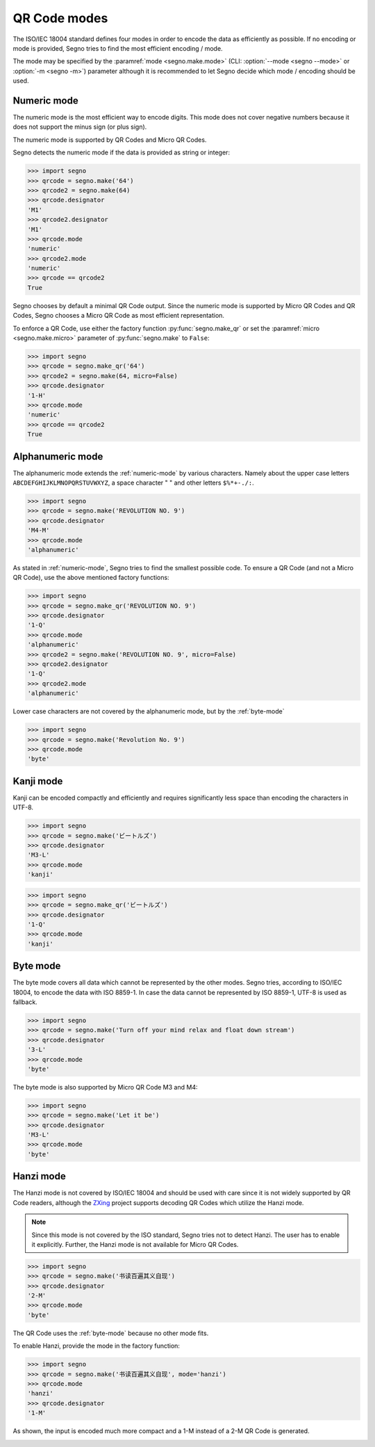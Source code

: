 QR Code modes
=============

The ISO/IEC 18004 standard defines four modes in order to encode the data as
efficiently as possible. If no encoding or mode is provided, Segno tries to
find the most efficient encoding / mode.

The mode may be specified by the :paramref:`mode <segno.make.mode>`
(CLI: :option:`--mode <segno --mode>` or :option:`-m <segno -m>`) parameter
although it is recommended to let Segno decide which mode / encoding should be used.

.. _numeric-mode:

Numeric mode
------------

The numeric mode is the most efficient way to encode digits.
This mode does not cover negative numbers because it does not support
the minus sign (or plus sign).

The numeric mode is supported by QR Codes and Micro QR Codes.

Segno detects the numeric mode if the data is provided as string or integer:

.. code-block:: python

    >>> import segno
    >>> qrcode = segno.make('64')
    >>> qrcode2 = segno.make(64)
    >>> qrcode.designator
    'M1'
    >>> qrcode2.designator
    'M1'
    >>> qrcode.mode
    'numeric'
    >>> qrcode2.mode
    'numeric'
    >>> qrcode == qrcode2
    True


.. image:: _static/modes/64-micro.png
    :alt: M1 Micro QR Code encoding "64"


Segno chooses by default a minimal QR Code output. Since the numeric
mode is supported by Micro QR Codes and QR Codes, Segno chooses a Micro
QR Code as most efficient representation.

To enforce a QR Code, use either the factory function :py:func:`segno.make_qr`
or set the :paramref:`micro <segno.make.micro>` parameter of :py:func:`segno.make` to ``False``:

.. code-block:: python

    >>> import segno
    >>> qrcode = segno.make_qr('64')
    >>> qrcode2 = segno.make(64, micro=False)
    >>> qrcode.designator
    '1-H'
    >>> qrcode.mode
    'numeric'
    >>> qrcode == qrcode2
    True

.. image:: _static/modes/64.png
    :alt: 1-H QR Code encoding "64"


Alphanumeric mode
-----------------

The alphanumeric mode extends the :ref:`numeric-mode` by various characters.
Namely about the upper case letters ``ABCDEFGHIJKLMNOPQRSTUVWXYZ``,
a space character " " and other letters ``$%*+-./:``.

.. code-block:: python

    >>> import segno
    >>> qrcode = segno.make('REVOLUTION NO. 9')
    >>> qrcode.designator
    'M4-M'
    >>> qrcode.mode
    'alphanumeric'


.. image:: _static/modes/REVOLUTION9-micro.png
    :alt: M4-M Micro QR Code encoding "REVOLUTION NO. 9"


As stated in :ref:`numeric-mode`, Segno tries to find the smallest possible code.
To ensure a QR Code (and not a Micro QR Code), use the above mentioned factory
functions:

.. code-block:: python

    >>> import segno
    >>> qrcode = segno.make_qr('REVOLUTION NO. 9')
    >>> qrcode.designator
    '1-Q'
    >>> qrcode.mode
    'alphanumeric'
    >>> qrcode2 = segno.make('REVOLUTION NO. 9', micro=False)
    >>> qrcode2.designator
    '1-Q'
    >>> qrcode2.mode
    'alphanumeric'


.. image:: _static/modes/REVOLUTION9.png
    :alt: 1-Q QR Code encoding "REVOLUTION NO. 9"


Lower case characters are not covered by the alphanumeric mode, but by
the :ref:`byte-mode`

.. code-block:: python

    >>> import segno
    >>> qrcode = segno.make('Revolution No. 9')
    >>> qrcode.mode
    'byte'

.. image:: _static/modes/revolution9-byte.png
    :alt: 1-L QR Code encoding "Revolution No. 9"


Kanji mode
----------

Kanji can be encoded compactly and efficiently and requires significantly less
space than encoding the characters in UTF-8.

.. code-block:: python

    >>> import segno
    >>> qrcode = segno.make('ビートルズ')
    >>> qrcode.designator
    'M3-L'
    >>> qrcode.mode
    'kanji'


.. image:: _static/modes/kanji-micro.png
    :alt: M3-L Micro QR Code encoding "ビートルズ"


.. code-block:: python

    >>> import segno
    >>> qrcode = segno.make_qr('ビートルズ')
    >>> qrcode.designator
    '1-Q'
    >>> qrcode.mode
    'kanji'


.. image:: _static/modes/kanji-qrcode.png
    :alt: 1-Q QR Code encoding "ビートルズ"


.. _byte-mode:

Byte mode
---------

The byte mode covers all data which cannot be represented by the other
modes. Segno tries, according to ISO/IEC 18004, to encode the data
with ISO 8859-1. In case the data cannot be represented by ISO 8859-1,
UTF-8 is used as fallback.

.. code-block:: python

    >>> import segno
    >>> qrcode = segno.make('Turn off your mind relax and float down stream')
    >>> qrcode.designator
    '3-L'
    >>> qrcode.mode
    'byte'

.. image:: _static/modes/tomorrow-never-knows.png
    :alt: 3-L QR Code encoding "Turn off your mind relax and float down stream"


The byte mode is also supported by Micro QR Code M3 and M4:

.. code-block:: python

    >>> import segno
    >>> qrcode = segno.make('Let it be')
    >>> qrcode.designator
    'M3-L'
    >>> qrcode.mode
    'byte'

.. image:: _static/modes/let-it-be.png
    :alt: M3-L Micro QR Code encoding "Let it be"


.. _hanzi-mode:

Hanzi mode
----------

The Hanzi mode is not covered by ISO/IEC 18004 and should be used with
care since it is not widely supported by QR Code readers, although the
`ZXing <https://zxing.org/>`_ project supports decoding QR Codes which
utilize the Hanzi mode.

.. note::
    Since this mode is not covered by the ISO standard, Segno tries not to
    detect Hanzi. The user has to enable it explicitly. Further, the Hanzi
    mode is not available for Micro QR Codes.

.. code-block:: python

    >>> import segno
    >>> qrcode = segno.make('书读百遍其义自现')
    >>> qrcode.designator
    '2-M'
    >>> qrcode.mode
    'byte'

The QR Code uses the :ref:`byte-mode` because no other mode fits.

.. image:: _static/modes/hanzi-byte.png
    :alt: 2-M QR Code encoding "书读百遍其义自现" in byte mode


To enable Hanzi, provide the mode in the factory function:

.. code-block:: python

    >>> import segno
    >>> qrcode = segno.make('书读百遍其义自现', mode='hanzi')
    >>> qrcode.mode
    'hanzi'
    >>> qrcode.designator
    '1-M'


As shown, the input is encoded much more compact and a 1-M instead of a
2-M QR Code is generated.

.. image:: _static/modes/hanzi-hanzi.png
    :alt: 1-M QR Code encoding "书读百遍其义自现" in Hanzi mode
